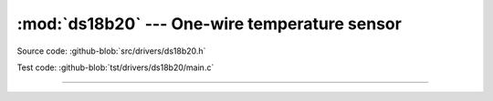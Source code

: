 :mod:`ds18b20` --- One-wire temperature sensor
==============================================

.. module:: ds18b20
   :synopsis: One-wire temperature sensor.

Source code: :github-blob:`src/drivers/ds18b20.h`

Test code: :github-blob:`tst/drivers/ds18b20/main.c`

--------------------------------------------------------

.. doxygenfile:: drivers/ds18b20.h
   :project: simba

